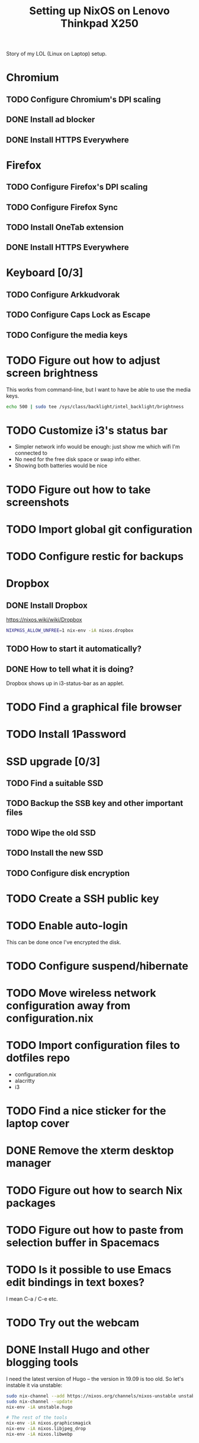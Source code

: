 #+TITLE: Setting up NixOS on Lenovo Thinkpad X250

Story of my LOL (Linux on Laptop) setup.

* Chromium
** TODO Configure Chromium's DPI scaling
** DONE Install ad blocker
   CLOSED: [2020-02-15 Sat 12:10]
** DONE Install HTTPS Everywhere
   CLOSED: [2020-02-15 Sat 12:10]
* Firefox
** TODO Configure Firefox's DPI scaling
** TODO Configure Firefox Sync
** TODO Install OneTab extension
** DONE Install HTTPS Everywhere
   CLOSED: [2020-02-15 Sat 20:10]
* Keyboard [0/3]
** TODO Configure Arkkudvorak
** TODO Configure Caps Lock as Escape
** TODO Configure the media keys
* TODO Figure out how to adjust screen brightness
  This works from command-line, but I want to have be able to use the media keys.
  #+BEGIN_SRC sh
  echo 500 | sudo tee /sys/class/backlight/intel_backlight/brightness
  #+END_SRC
* TODO Customize i3's status bar
  - Simpler network info would be enough: just show me which wifi I'm connected to
  - No need for the free disk space or swap info either.
  - Showing both batteries would be nice
* TODO Figure out how to take screenshots
* TODO Import global git configuration
* TODO Configure restic for backups
* Dropbox
** DONE Install Dropbox
   CLOSED: [2020-02-15 Sat 12:57]
   https://nixos.wiki/wiki/Dropbox
   #+BEGIN_SRC sh
   NIXPKGS_ALLOW_UNFREE=1 nix-env -iA nixos.dropbox
   #+END_SRC
** TODO How to start it automatically?
** DONE How to tell what it is doing?
   CLOSED: [2020-02-15 Sat 13:06]
   Dropbox shows up in i3-status-bar as an applet.
* TODO Find a graphical file browser
* TODO Install 1Password
* SSD upgrade [0/3]
** TODO Find a suitable SSD
** TODO Backup the SSB key and other important files
** TODO Wipe the old SSD
** TODO Install the new SSD
** TODO Configure disk encryption
* TODO Create a SSH public key
* TODO Enable auto-login
  This can be done once I've encrypted the disk.
* TODO Configure suspend/hibernate
* TODO Move wireless network configuration away from configuration.nix
* TODO Import configuration files to dotfiles repo
  - configuration.nix
  - alacritty
  - i3
* TODO Find a nice sticker for the laptop cover
* DONE Remove the xterm desktop manager
  CLOSED: [2020-02-15 Sat 20:27]
* TODO Figure out how to search Nix packages
* TODO Figure out how to paste from selection buffer in Spacemacs
* TODO Is it possible to use Emacs edit bindings in text boxes?
  I mean C-a / C-e etc.
* TODO Try out the webcam
* DONE Install Hugo and other blogging tools
  CLOSED: [2020-02-15 Sat 18:37]
  I need the latest version of Hugo -- the version in 19.09 is too old. So let's
  instable it via unstable:
  #+BEGIN_SRC sh
  sudo nix-channel --add https://nixos.org/channels/nixos-unstable unstable
  sudo nix-channel --update
  nix-env -iA unstable.hugo

  # The rest of the tools
  nix-env -iA nixos.graphicsmagick
  nix-env -iA nixos.libjpeg_drop
  nix-env -iA nixos.libwebp
  #+END_SRC
* TODO Try creating a default.nix file for the blog
